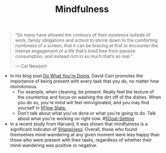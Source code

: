 #+title: Mindfulness

#+BEGIN_QUOTE
“So many have allowed the contours of their existence outside of work, family obligations and school to shrink down to the comforting numbness of a screen, that it can be bracing at first to encounter the intense engagement of a life that’s lived free from passive consumption, and instead rich in so much that’s so real.”

— Cal Newport
#+END_QUOTE

- In his blog post [[https://www.raptitude.com/2019/11/do-what-youre-doing/][Do What You're Doing]], David Cain promotes the importance of being present with every task that you do, no matter how monotonous.
  - For example, when cleaning, be present. Really feel the texture of the countertop and focus on washing the dirt off of the dishes. When you do so, you're mind will feel reinvigorated, and you may find yourself in [[file:flow_state.org][§Flow State.]]
  - Don't talk about what you've done or what you're going to do. Talk about what you're working on right now. #[[file:goal_setting.org][§Goal-Setting]]
    
- In a recent study from Harvard, it was shown that mindfulness is a significant indicator of [[file:happiness.org][§Happiness]]. Overall, those who found themselves mind-wandering at any given moment were less happy than those who were present with their tasks, regardless of whether their mind-wandering was positive or negative.
